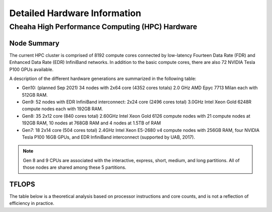 Detailed Hardware Information
=============================


Cheaha High Performance Computing (HPC) Hardware
------------------------------------------------

Node Summary
~~~~~~~~~~~~

The current HPC cluster is comprised of 8192 compute cores connected by
low-latency Fourteen Data Rate (FDR) and Enhanced Data Rate (EDR) InfiniBand
networks. In addition to the basic compute cores, there are also 72 NVIDIA Tesla
P100 GPUs available. 

A description of the different hardware generations are summarized in the following table:

- Gen10: (planned Sep 2021) 34 nodes with 2x64 core (4352 cores totals) 2.0 GHz AMD Epyc 7713 Milan each with 512GB RAM.
- Gen9: 52 nodes with EDR InfiniBand interconnect: 2x24 core (2496 cores total) 3.0GHz Intel Xeon Gold 6248R compute nodes each with 192GB RAM.
- Gen8: 35 2x12 core (840 cores total) 2.60GHz Intel Xeon Gold 6126 compute nodes with 21 compute nodes at 192GB RAM, 10 nodes at 768GB RAM and 4 nodes at 1.5TB of RAM
- Gen7: 18 2x14 core (504 cores total) 2.4GHz Intel Xeon E5-2680 v4 compute nodes with 256GB RAM, four NVIDIA Tesla P100 16GB GPUs, and EDR InfiniBand interconnect (supported by UAB, 2017). 

.. csv-table::
   :file: data/hardware_short_df.csv
   :header-rows: 1

.. note::

   Gen 8 and 9 CPUs are associated with the interactive, express, short, medium,
   and long partitions. All of those nodes are shared among these 5 partitions.

TFLOPS
~~~~~~

The table below is a theoretical analysis based on processor instructions and core counts, and is not a reflection of efficiency in practice.

.. csv-table::
   :file: data/tflops_df.csv
   :header-rows: 1

